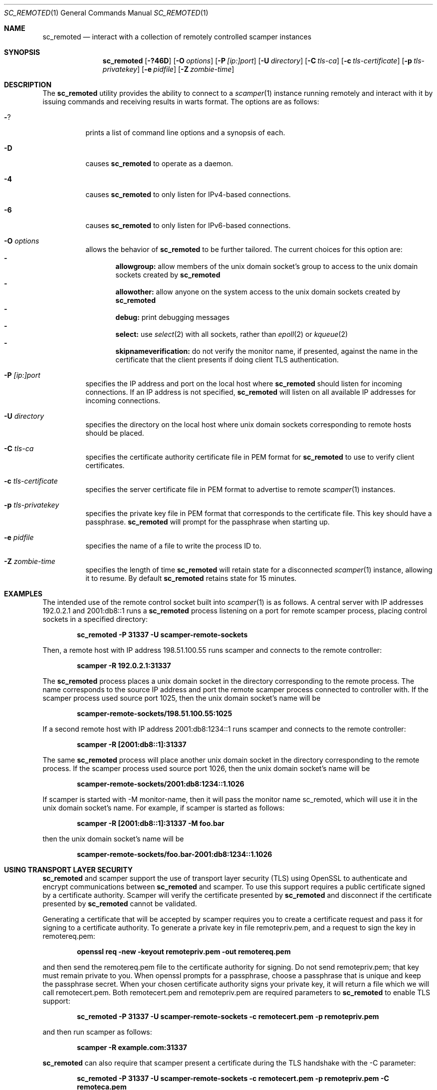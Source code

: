 .\"
.\" sc_remoted.1
.\"
.\" Author: Matthew Luckie <mjl@luckie.org.nz>
.\"
.\" Copyright (c) 2014-2024 Matthew Luckie
.\"               All rights reserved
.\"
.\" $Id: sc_remoted.1,v 1.17 2024/01/22 06:34:22 mjl Exp $
.\"
.Dd January 21, 2024
.Dt SC_REMOTED 1
.Os
.Sh NAME
.Nm sc_remoted
.Nd interact with a collection of remotely controlled scamper instances
.Sh SYNOPSIS
.Nm
.Bk -words
.Op Fl ?46D
.Op Fl O Ar options
.Op Fl P Ar [ip:]port
.Op Fl U Ar directory
.Op Fl C Ar tls-ca
.Op Fl c Ar tls-certificate
.Op Fl p Ar tls-privatekey
.Op Fl e Ar pidfile
.Op Fl Z Ar zombie-time
.Ek
.\""""""""""""
.Sh DESCRIPTION
The
.Nm
utility provides the ability to connect to a
.Xr scamper 1
instance running remotely and interact with it by issuing commands
and receiving results in warts format.
The options are as follows:
.Bl -tag -width Ds
.It Fl ?
prints a list of command line options and a synopsis of each.
.It Fl D
causes
.Nm
to operate as a daemon.
.It Fl 4
causes
.Nm
to only listen for IPv4-based connections.
.It Fl 6
causes
.Nm
to only listen for IPv6-based connections.
.It Fl O Ar options
allows the behavior of
.Nm
to be further tailored.
The current choices for this option are:
.Bl -dash -offset 2n -compact -width 1n
.It
.Sy allowgroup:
allow members of the unix domain socket's group to access to the
unix domain sockets created by
.Nm
.It
.Sy allowother:
allow anyone on the system access to the unix domain sockets created by
.Nm
.It
.Sy debug:
print debugging messages
.It
.Sy select:
use
.Xr select 2
with all sockets, rather than
.Xr epoll 2
or
.Xr kqueue 2
.It
.Sy skipnameverification:
do not verify the monitor name, if presented, against the name in the
certificate that the client presents if doing client TLS
authentication.
.El
.It Fl P Ar [ip:]port
specifies the IP address and port on the local host where
.Nm
should listen for incoming connections.
If an IP address is not specified,
.Nm
will listen on all available IP addresses for incoming connections.
.It Fl U Ar directory
specifies the directory on the local host where unix domain sockets
corresponding to remote hosts should be placed.
.It Fl C Ar tls-ca
specifies the certificate authority certificate file in PEM format
for
.Nm
to use to verify client certificates.
.It Fl c Ar tls-certificate
specifies the server certificate file in PEM format to advertise to
remote
.Xr scamper 1
instances.
.It Fl p Ar tls-privatekey
specifies the private key file in PEM format that corresponds to the
certificate file.  This key should have a passphrase.
.Nm
will prompt for the passphrase when starting up.
.It Fl e Ar pidfile
specifies the name of a file to write the process ID to.
.It Fl Z Ar zombie-time
specifies the length of time
.Nm
will retain state for a disconnected
.Xr scamper 1
instance, allowing it to resume.  By default
.Nm
retains state for 15 minutes.
.El
.\""""""""""""
.Sh EXAMPLES
The intended use of the remote control socket built into
.Xr scamper 1
is as follows.
A central server with IP addresses 192.0.2.1 and 2001:db8::1
runs a
.Nm
process listening on a port for remote scamper process, placing
control sockets in a specified directory:
.Pp
.Dl sc_remoted -P 31337 -U scamper-remote-sockets
.Pp
Then, a remote host with IP address 198.51.100.55 runs scamper
and connects to the remote controller:
.Pp
.Dl scamper -R 192.0.2.1:31337
.Pp
The
.Nm
process places a unix domain socket in the directory corresponding to
the remote process.  The name corresponds to the source IP address and
port the remote scamper process connected to controller with.  If the
scamper process used source port 1025, then the unix domain socket's
name will be
.Pp
.Dl scamper-remote-sockets/198.51.100.55:1025
.Pp
If a second remote host with IP address 2001:db8:1234::1 runs scamper
and connects to the remote controller:
.Pp
.Dl scamper -R [2001:db8::1]:31337
.Pp
The same
.Nm
process will place another unix domain socket in the directory
corresponding to the remote process.  If the scamper process used
source port 1026, then the unix domain socket's name will be
.Pp
.Dl scamper-remote-sockets/2001:db8:1234::1.1026
.Pp
If scamper is started with -M monitor-name, then it will pass the
monitor name sc_remoted, which will use it in the unix domain socket's
name.  For example, if scamper is started as follows:
.Pp
.Dl scamper -R [2001:db8::1]:31337 -M foo.bar
.Pp
then the unix domain socket's name will be
.Pp
.Dl scamper-remote-sockets/foo.bar-2001:db8:1234::1.1026
.Pp
.\""""""""""""
.Sh USING TRANSPORT LAYER SECURITY
.Nm
and scamper support the use of transport layer security (TLS) using
OpenSSL to authenticate and encrypt communications between
.Nm
and scamper.
To use this support requires a public certificate signed by a
certificate authority.
Scamper will verify the certificate presented by
.Nm
and disconnect if the certificate presented by
.Nm
cannot be validated.
.Pp
Generating a certificate that will be accepted by scamper requires you
to create a certificate request and pass it for signing to a
certificate authority.
To generate a private key in file remotepriv.pem, and a request to
sign the key in remotereq.pem:
.Pp
.Dl openssl req -new -keyout remotepriv.pem -out remotereq.pem
.Pp
and then send the remotereq.pem file to the certificate authority for
signing.
Do not send remotepriv.pem; that key must remain private to you.
When openssl prompts for a passphrase, choose a passphrase that is
unique and keep the passphrase secret.
When your chosen certificate authority signs your private key, it will
return a file which we will call remotecert.pem.
Both remotecert.pem and remotepriv.pem are required parameters to
.Nm
to enable TLS support:
.Pp
.Dl sc_remoted -P 31337 -U scamper-remote-sockets -c remotecert.pem -p remotepriv.pem
.Pp
and then run scamper as follows:
.Pp
.Dl scamper -R example.com:31337
.Pp
.Nm
can also require that scamper present a certificate during the TLS
handshake with the -C parameter:
.Pp
.Dl sc_remoted -P 31337 -U scamper-remote-sockets -c remotecert.pem -p remotepriv.pem -C remoteca.pem
.Pp
In this case,
.Nm
requires that the scamper instance passes valid certificate signed by
remoteca.pem, and that the certificate contains a monitor-name matching
the monitor-name subsequently provided by scamper to
.Nm .
The scamper-side of this process looks like:
.Pp
.Dl scamper -R example.com:31337 -O client-certfile=cert.pem -O client-privfile=key.pem -M foo.bar
.Pp
.\""""""""""""
.Sh SIGNAL HANDLERS
.Nm
installs handlers for two signals: SIGINT and SIGHUP.
SIGINT causes
.Nm
to exit gracefully.
SIGHUP causes
.Nm
to reload the TLS certificate and private key, without interrupting
existing TLS connections.
.Pp
.\""""""""""""
.Sh SEE ALSO
.Xr scamper 1 ,
.Xr sc_attach 1 ,
.Xr sc_wartsdump 1 ,
.Xr warts 5 ,
.Xr openssl 1
.Sh AUTHORS
.Nm
was written by Matthew Luckie <mjl@luckie.org.nz>.
